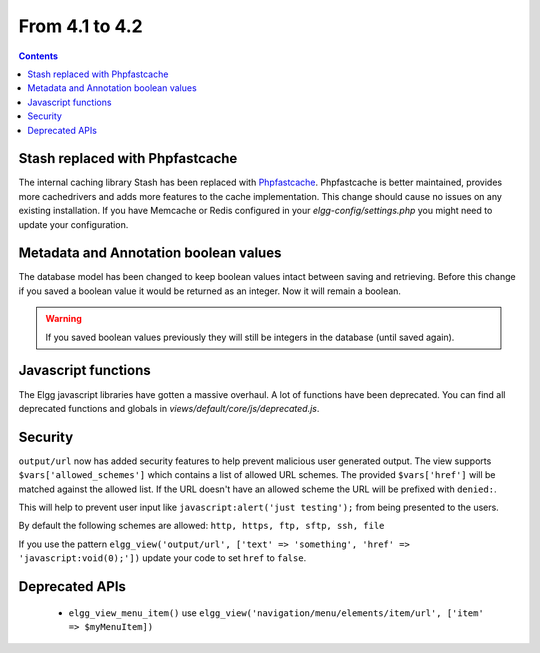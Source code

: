 From 4.1 to 4.2
===============

.. contents:: Contents
   :local:
   :depth: 1
   
Stash replaced with Phpfastcache
--------------------------------

The internal caching library Stash has been replaced with `Phpfastcache <https://www.phpfastcache.com/>`_. 
Phpfastcache is better maintained, provides more cachedrivers and adds more features to the cache implementation. 
This change should cause no issues on any existing installation. 
If you have Memcache or Redis configured in your `elgg-config/settings.php` you might need to update your configuration.

Metadata and Annotation boolean values
--------------------------------------

The database model has been changed to keep boolean values intact between saving and retrieving. 
Before this change if you saved a boolean value it would be returned as an integer. Now it will remain a boolean. 

.. warning::

	If you saved boolean values previously they will still be integers in the database (until saved again).

Javascript functions
--------------------

The Elgg javascript libraries have gotten a massive overhaul. A lot of functions have been deprecated. 
You can find all deprecated functions and globals in `views/default/core/js/deprecated.js`.

Security
--------

``output/url`` now has added security features to help prevent malicious user generated output. 
The view supports ``$vars['allowed_schemes']`` which contains a list of allowed URL schemes. The provided ``$vars['href']`` will be
matched against the allowed list. If the URL doesn't have an allowed scheme the URL will be prefixed with ``denied:``.

This will help to prevent user input like ``javascript:alert('just testing');`` from being presented to the users.

By default the following schemes are allowed: ``http, https, ftp, sftp, ssh, file``

If you use the pattern ``elgg_view('output/url', ['text' => 'something', 'href' => 'javascript:void(0);'])`` update your code to set
``href`` to ``false``.

Deprecated APIs
---------------

 * ``elgg_view_menu_item()`` use ``elgg_view('navigation/menu/elements/item/url', ['item' => $myMenuItem])``
